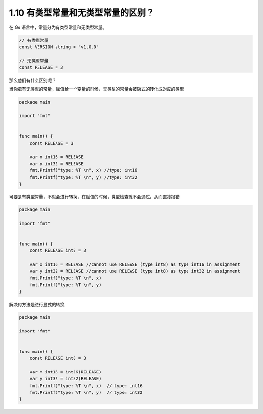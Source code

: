 1.10 有类型常量和无类型常量的区别？
===================================

在 Go 语言中，常量分为有类型常量和无类型常量。

.. code:: go

   // 有类型常量
   const VERSION string = "v1.0.0"

   // 无类型常量
   const RELEASE = 3

那么他们有什么区别呢？

当你把有无类型的常量，赋值给一个变量的时候，无类型的常量会被隐式的转化成对应的类型

.. code:: go

   package main

   import "fmt"


   func main() {
       const RELEASE = 3

       var x int16 = RELEASE
       var y int32 = RELEASE
       fmt.Printf("type: %T \n", x) //type: int16
       fmt.Printf("type: %T \n", y) //type: int32 
   }

可要是有类型常量，不就会进行转换，在赋值的时候，类型检查就不会通过，从而直接报错

.. code:: go

   package main

   import "fmt"


   func main() {
       const RELEASE int8 = 3

       var x int16 = RELEASE //cannot use RELEASE (type int8) as type int16 in assignment
       var y int32 = RELEASE //cannot use RELEASE (type int8) as type int32 in assignment
       fmt.Printf("type: %T \n", x) 
       fmt.Printf("type: %T \n", y) 
   }

解决的方法是进行显式的转换

.. code:: go

   package main

   import "fmt"


   func main() {
       const RELEASE int8 = 3

       var x int16 = int16(RELEASE) 
       var y int32 = int32(RELEASE) 
       fmt.Printf("type: %T \n", x)  // type: int16
       fmt.Printf("type: %T \n", y)  // type: int32
   }
